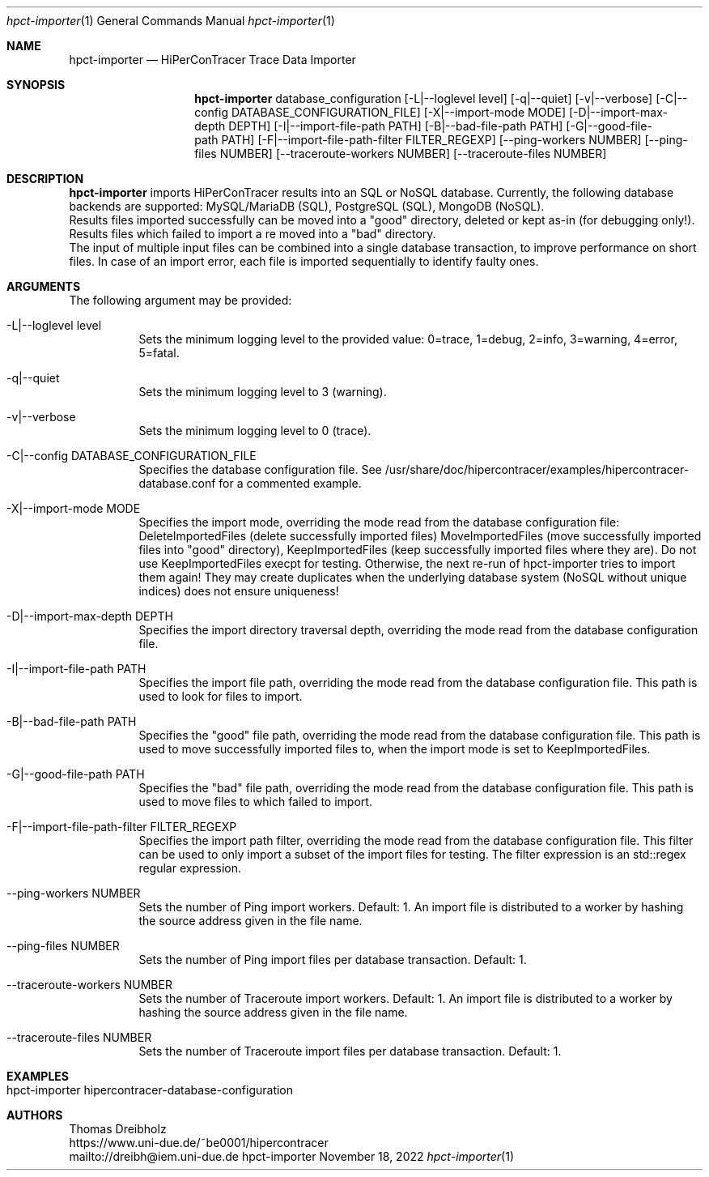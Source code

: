 .\" High-Performance Connectivity Tracer (HiPerConTracer)
.\" Copyright (C) 2015-2022 by Thomas Dreibholz
.\"
.\" This program is free software: you can redistribute it and/or modify
.\" it under the terms of the GNU General Public License as published by
.\" the Free Software Foundation, either version 3 of the License, or
.\" (at your option) any later version.
.\"
.\" This program is distributed in the hope that it will be useful,
.\" but WITHOUT ANY WARRANTY; without even the implied warranty of
.\" MERCHANTABILITY or FITNESS FOR A PARTICULAR PURPOSE.  See the
.\" GNU General Public License for more details.
.\"
.\" You should have received a copy of the GNU General Public License
.\" along with this program.  If not, see <http://www.gnu.org/licenses/>.
.\"
.\" Contact: dreibh@iem.uni-due.de
.\"
.\" ###### Setup ############################################################
.Dd November 18, 2022
.Dt hpct-importer 1
.Os hpct-importer
.\" ###### Name #############################################################
.Sh NAME
.Nm hpct-importer
.Nd HiPerConTracer Trace Data Importer
.\" ###### Synopsis #########################################################
.Sh SYNOPSIS
.Nm hpct-importer
database_configuration
.Op \-L|--loglevel level
.Op \-q|--quiet
.Op \-v|--verbose
.Op \-C|--config DATABASE_CONFIGURATION_FILE
.Op \-X|--import-mode MODE
.Op \-D|--import-max-depth DEPTH
.Op \-I|--import-file-path PATH
.Op \-B|--bad-file-path PATH
.Op \-G|--good-file-path PATH
.Op \-F|--import-file-path-filter FILTER_REGEXP
.Op \--ping-workers NUMBER
.Op \--ping-files NUMBER
.Op \--traceroute-workers NUMBER
.Op \--traceroute-files NUMBER
.\" ###### Description ######################################################
.Sh DESCRIPTION
.Nm hpct-importer
imports HiPerConTracer results into an SQL or NoSQL database. Currently, the
following database backends are supported:
MySQL/MariaDB (SQL),
PostgreSQL (SQL),
MongoDB  (NoSQL).
.br
Results files imported successfully can be moved into a "good" directory,
deleted or kept as-in (for debugging only!).
Results files which failed to import a re moved into a "bad" directory.
.br
The input of multiple input files can be combined into a single database
transaction, to improve performance on short files. In case of an import
error, each file is imported sequentially to identify faulty ones.
.Pp
.\" ###### Arguments ########################################################
.Sh ARGUMENTS
The following argument may be provided:
.Bl -tag -width indent
.It \-L|\--loglevel level
Sets the minimum logging level to the provided value: 0=trace, 1=debug, 2=info, 3=warning, 4=error, 5=fatal.
.It \-q|\--quiet
Sets the minimum logging level to 3 (warning).
.It \-v|\--verbose
Sets the minimum logging level to 0 (trace).
.It \-C|--config DATABASE_CONFIGURATION_FILE
Specifies the database configuration file. See
/usr/share/doc/hipercontracer/examples/hipercontracer-database.conf
for a commented example.
.It \-X|--import-mode MODE
Specifies the import mode,
overriding the mode read from the database configuration file:
DeleteImportedFiles (delete successfully imported files)
MoveImportedFiles (move successfully imported files into "good" directory),
KeepImportedFiles (keep successfully imported files where they are).
Do not use KeepImportedFiles execpt for testing. Otherwise, the next re-run of
hpct-importer tries to import them again! They may create duplicates when the
underlying database system (NoSQL without unique indices) does not ensure
uniqueness!
.It \-D|--import-max-depth DEPTH
Specifies the import directory traversal depth,
overriding the mode read from the database configuration file.
.It \-I|--import-file-path PATH
Specifies the import file path,
overriding the mode read from the database configuration file.
This path is used to look for files to import.
.It \-B|--bad-file-path PATH
Specifies the "good" file path,
overriding the mode read from the database configuration file.
This path is used to move successfully imported files to, when
the import mode is set to KeepImportedFiles.
.It \-G|--good-file-path PATH
Specifies the "bad" file path,
overriding the mode read from the database configuration file.
This path is used to move files to which failed to import.
.It \-F|--import-file-path-filter FILTER_REGEXP
Specifies the import path filter,
overriding the mode read from the database configuration file.
This filter can be used to only import a subset of the import files for
testing. The filter expression is an std::regex regular expression.
.It \--ping-workers NUMBER
Sets the number of Ping import workers. Default: 1.
An import file is distributed to a worker by hashing the source address
given in the file name.
.It \--ping-files NUMBER
Sets the number of Ping import files per database transaction. Default: 1.
.It \--traceroute-workers NUMBER
Sets the number of Traceroute import workers. Default: 1.
An import file is distributed to a worker by hashing the source address
given in the file name.
.It \--traceroute-files NUMBER
Sets the number of Traceroute import files per database transaction. Default: 1.
.El
.\" ###### Arguments ########################################################
.Sh EXAMPLES
.Bl -tag -width indent
.It hpct-importer hipercontracer-database-configuration
.El
.\" ###### Authors ##########################################################
.Sh AUTHORS
Thomas Dreibholz
.br
https://www.uni-due.de/~be0001/hipercontracer
.br
mailto://dreibh@iem.uni-due.de
.br
